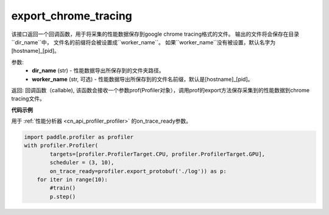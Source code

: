 .. _cn_api_profiler_export_chrome_tracing:

export_chrome_tracing
---------------------

.. py:function:: paddle.profiler.export_chrome_tracing(dir_name: str, worker_name: Optional[str]=None)

该接口返回一个回调函数，用于将采集的性能数据保存到google chrome tracing格式的文件。
输出的文件将会保存在目录``dir_name``中， 文件名的前缀将会被设置成``worker_name``。
如果``worker_name``没有被设置，默认名字为 [hostname]_[pid]。

参数:
    - **dir_name** (str) - 性能数据导出所保存到的文件夹路径。
    - **worker_name** (str, 可选) - 性能数据导出所保存到的文件名前缀，默认是[hostname]_[pid]。

返回: 回调函数（callable), 该函数会接收一个参数prof(Profiler对象），调用prof的export方法保存采集到的性能数据到chrome tracing文件。

**代码示例**

用于 :ref:`性能分析器 <cn_api_profiler_profiler>` 的on_trace_ready参数。

.. code-block:: python

    import paddle.profiler as profiler
    with profiler.Profiler(
            targets=[profiler.ProfilerTarget.CPU, profiler.ProfilerTarget.GPU],
            scheduler = (3, 10),
            on_trace_ready=profiler.export_protobuf('./log')) as p:
        for iter in range(10):
            #train()
            p.step()